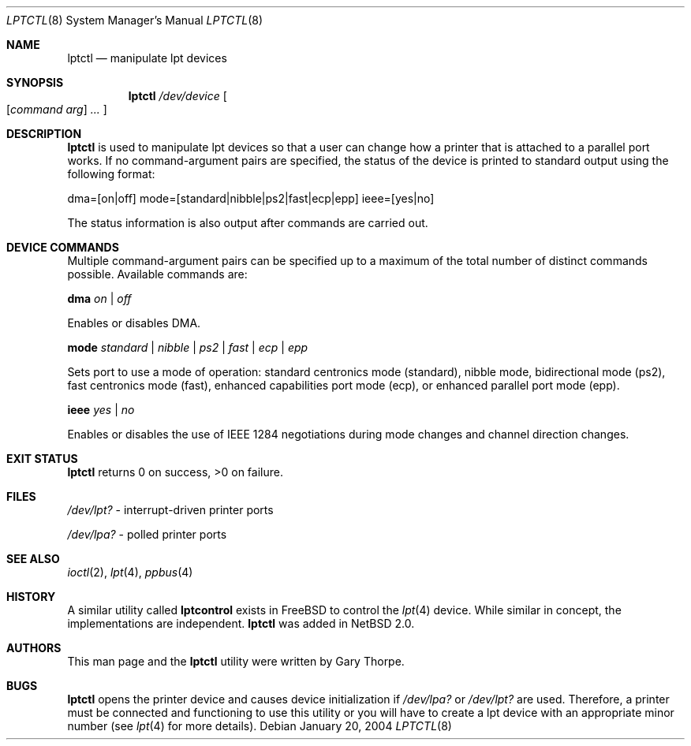.\"	$NetBSD: lptctl.8,v 1.4 2004/01/23 19:56:07 wiz Exp $
.\"
.\" Copyright notice
.\"
.\" The uncommented requests are required for all man pages.
.\" The commented requests should be uncommented and used where appropriate.
.Dd January 20, 2004
.Dt LPTCTL 8
.Os
.Sh NAME
.Nm lptctl
.Nd manipulate lpt devices
.Sh SYNOPSIS
.Nm lptctl
.Ar /dev/device
.Oo
.Op Ar command arg
.Ar ...
.Oc
.Sh DESCRIPTION
.Nm
is used to manipulate lpt devices so that a user can change how a
printer that is attached to a parallel port works.
If no command-argument pairs are specified, the status of the device
is printed to standard output using the following format:
.Pp
dma=[on|off] mode=[standard|nibble|ps2|fast|ecp|epp] ieee=[yes|no]
.Pp
The status information is also output after commands are carried out.
.Sh DEVICE COMMANDS
Multiple command-argument pairs can be specified up to a maximum
of the total number of distinct commands possible.
Available commands are:
.Bl -item
.It
.Cm dma
.Ar on | off
.Pp
Enables or disables DMA.
.It
.Cm mode
.Ar standard | nibble | ps2 | fast | ecp
.Ar | epp
.Pp
Sets port to use a mode of operation: standard centronics mode
(standard), nibble mode, bidirectional mode (ps2), fast centronics
mode (fast), enhanced capabilities port mode (ecp), or enhanced
parallel port mode (epp).
.It
.Cm ieee
.Ar yes | no
.Pp
Enables or disables the use of
.Tn IEEE 1284
negotiations during mode changes and channel direction changes.
.El
.Sh EXIT STATUS
.Nm
returns 0 on success, \*[Gt]0 on failure.
.Sh FILES
.Bl -item
.It
.Pa /dev/lpt?
- interrupt-driven printer ports
.It
.Pa /dev/lpa?
- polled printer ports
.El
.Sh SEE ALSO
.Xr ioctl 2 ,
.Xr lpt 4 ,
.Xr ppbus 4
.Sh HISTORY
A similar utility called
.Nm lptcontrol
exists in
.Fx
to control the
.Xr lpt 4
device.
While similar in concept, the implementations are independent.
.Nm
was added in
.Nx 2.0 .
.Sh AUTHORS
This man page and the
.Nm
utility were written by Gary Thorpe.
.Sh BUGS
.Nm
opens the printer device and causes device initialization if
.Pa /dev/lpa?
or
.Pa /dev/lpt?
are used.
Therefore, a printer must be connected and functioning to use this
utility or you will have to create a lpt device with an appropriate
minor number (see
.Xr lpt 4
for more details).
